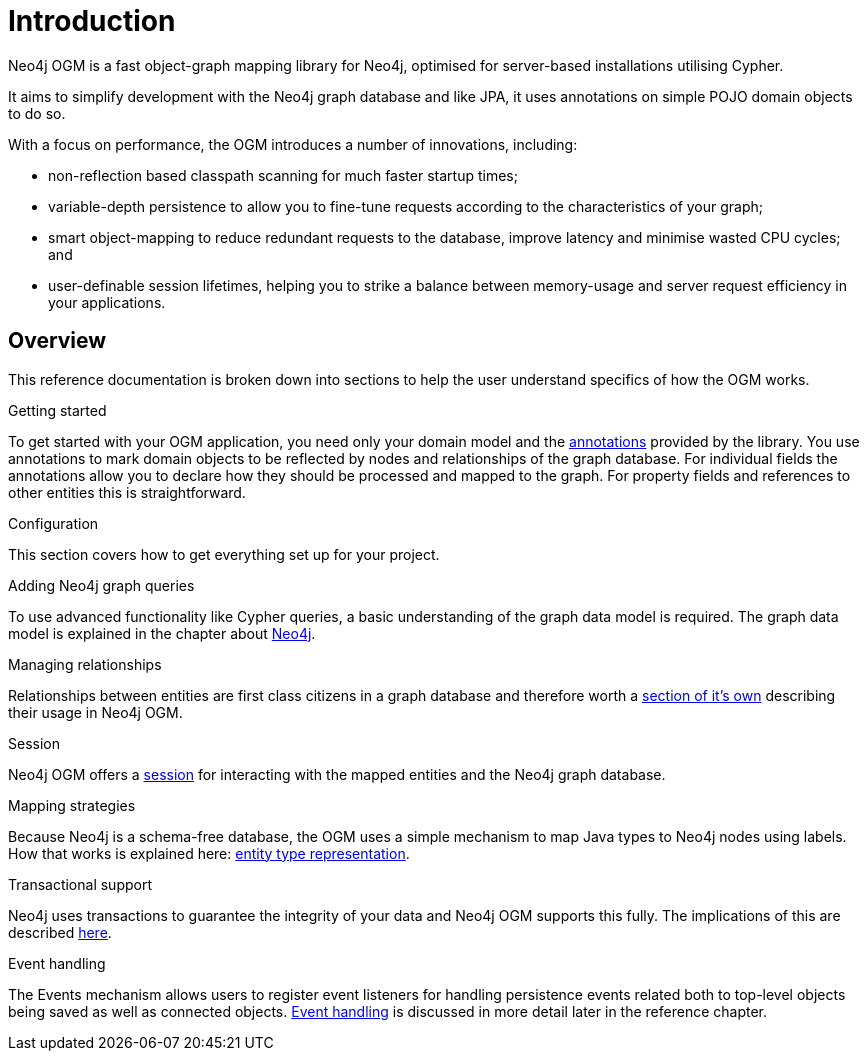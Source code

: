 [[reference:introduction]]
= Introduction

Neo4j OGM is a fast object-graph mapping library for Neo4j, optimised for server-based installations utilising Cypher.

It aims to simplify development with the Neo4j graph database and like JPA, it uses annotations on simple POJO domain objects to do so.

With a focus on performance, the OGM introduces a number of innovations, including:

- non-reflection based classpath scanning for much faster startup times;
- variable-depth persistence to allow you to fine-tune requests according to the characteristics of your graph;
- smart object-mapping to reduce redundant requests to the database, improve latency and minimise wasted CPU cycles; and
- user-definable session lifetimes, helping you to strike a balance between memory-usage and server request efficiency in your applications.

[[reference:introduction:overview]]
== Overview

This reference documentation is broken down into sections to help the user understand specifics of how the OGM works.

.Getting started
To get started with your OGM application, you need only your domain model and the <<reference:annotating-entities, annotations>> provided by the library.
You use annotations to mark domain objects to be reflected by nodes and relationships of the graph database.
For individual fields the annotations allow you to declare how they should be processed and mapped to the graph.
For property fields and references to other entities this is straightforward.


.Configuration
This section covers how to get everything set up for your project.

.Adding Neo4j graph queries
To use advanced functionality like Cypher queries, a basic understanding of the graph data model is required.
The graph data model is explained in the chapter about <<introduction, Neo4j>>.


.Managing relationships
Relationships between entities are first class citizens in a graph database and therefore worth a <<reference:annotating-entities:relationship, section of it's own>> describing their usage in Neo4j OGM.


.Session
Neo4j OGM offers a <<reference:session, session>> for interacting with the mapped entities and the Neo4j graph database.


.Mapping strategies
Because Neo4j is a schema-free database, the OGM uses a simple mechanism to map Java types to Neo4j nodes using labels.
How that works is explained here: <<reference:typerepresentationstrategy, entity type representation>>.


.Transactional support
Neo4j uses transactions to guarantee the integrity of your data and Neo4j OGM supports this fully.
The implications of this are described <<reference:session:transactions, here>>.


.Event handling
The Events mechanism allows users to register event listeners for handling persistence events related both to top-level objects being saved as well as connected objects.
<<reference:events, Event handling>> is discussed in more detail later in the reference chapter.
